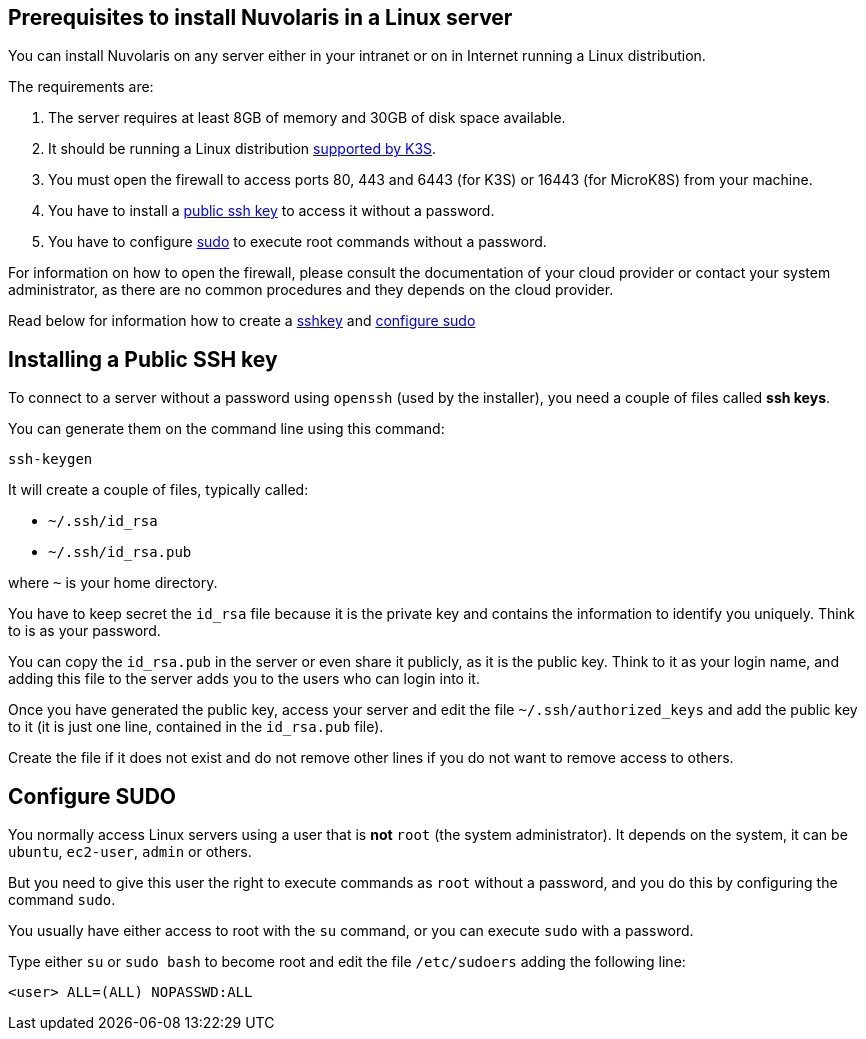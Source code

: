 == Prerequisites to install Nuvolaris in a Linux server

You can install Nuvolaris on any server either in your intranet or on in Internet running a Linux distribution.

The requirements are:

. The server requires at least 8GB of memory and 30GB of disk space available.
. It should be running a Linux distribution https://docs.k3s.io/installation/requirements[supported by K3S].
. You must open the firewall to access ports   80, 443 and 6443 (for K3S) or 16443 (for MicroK8S) from your machine. 
. You have to install a <<sshkey, public ssh key>> to access it without a password.
. You have to configure <<sudo, sudo>> to execute root commands without a password.

For information on how to open the firewall, please consult the documentation of your cloud provider or contact your system administrator, as there are no common procedures and they depends on the cloud provider.

Read below for information how to create a <<sshkey, sshkey>> and <<sudo, configure sudo>>

[#sshkey]
== Installing a Public SSH key

To connect to a server without a password using `openssh` (used by the installer), you need a couple of files called **ssh keys**.

You can generate them on the command line using this command:

----
ssh-keygen
----

It will create a couple of files, typically called:

* `~/.ssh/id_rsa`
* `~/.ssh/id_rsa.pub`

where `~` is your home directory.

You have to keep secret the `id_rsa` file because it is the private key and contains the information to identify you uniquely. Think to is as your password.

You can copy the `id_rsa.pub` in the server or even share it publicly, as it is the public key. Think to it as your login name, and adding this file to the server adds you to the  users who can login into it.

Once you have generated the public key, access your server and edit the file `~/.ssh/authorized_keys` and add the public key to it (it is just one line, contained in the `id_rsa.pub` file).  

Create the file if it does not exist and do not remove 
other lines if you do not want to remove access to others.

[#sudo]
== Configure SUDO

You normally access Linux servers using a user that is *not* `root` (the system administrator). It depends on the system, it can be `ubuntu`, `ec2-user`, `admin` or others.

But you need to give this user the right to execute commands as `root` without a password, and you do this by configuring the command `sudo`.

You usually have either access to root with the `su` command, or you can execute `sudo` with a password.

Type either `su` or `sudo bash` to become root and edit the file `/etc/sudoers` adding the following line:

----
<user> ALL=(ALL) NOPASSWD:ALL
----
 
